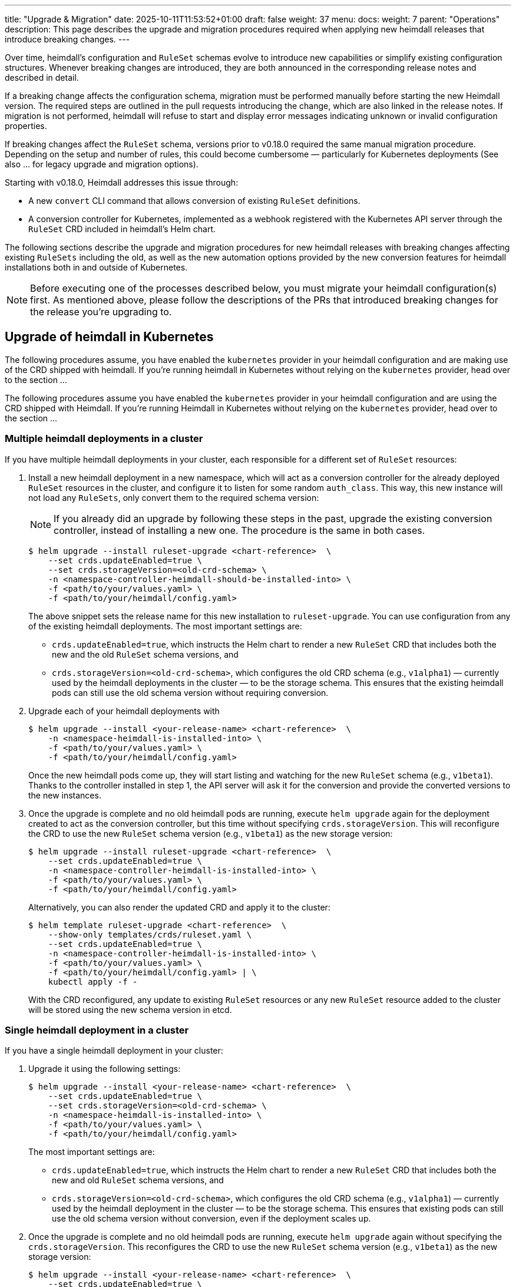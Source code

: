---
title: "Upgrade & Migration"
date: 2025-10-11T11:53:52+01:00
draft: false
weight: 37
menu:
  docs:
    weight: 7
    parent: "Operations"
description: This page describes the upgrade and migration procedures required when applying new heimdall releases that introduce breaking changes.
---

:toc:

Over time, heimdall’s configuration and `RuleSet` schemas evolve to introduce new capabilities or simplify existing configuration structures. Whenever breaking changes are introduced, they are both announced in the corresponding release notes and described in detail.

If a breaking change affects the configuration schema, migration must be performed manually before starting the new Heimdall version. The required steps are outlined in the pull requests introducing the change, which are also linked in the release notes. If migration is not performed, heimdall will refuse to start and display error messages indicating unknown or invalid configuration properties.

If breaking changes affect the `RuleSet` schema, versions prior to v0.18.0 required the same manual migration procedure. Depending on the setup and number of rules, this could become cumbersome — particularly for Kubernetes deployments (See also ... for legacy upgrade and migration options).

Starting with v0.18.0, Heimdall addresses this issue through:

* A new `convert` CLI command that allows conversion of existing `RuleSet` definitions.
* A conversion controller for Kubernetes, implemented as a webhook registered with the Kubernetes API server through the `RuleSet` CRD included in heimdall’s Helm chart.

The following sections describe the upgrade and migration procedures for new heimdall releases with breaking changes affecting existing `RuleSets` including the old, as well as the new automation options provided by the new conversion features for heimdall installations both in and outside of Kubernetes.

NOTE: Before executing one of the processes described below, you must migrate your heimdall configuration(s) first. As mentioned above, please follow the descriptions of the PRs that introduced breaking changes for the release you’re upgrading to.

== Upgrade of heimdall in Kubernetes

The following procedures assume, you have enabled the `kubernetes` provider in your heimdall configuration and are making use of the CRD shipped with heimdall. If you're running heimdall in Kubernetes without relying on the `kubernetes` provider, head over to the section ...

The following procedures assume you have enabled the `kubernetes` provider in your heimdall configuration and are using the CRD shipped with Heimdall. If you're running Heimdall in Kubernetes without relying on the `kubernetes` provider, head over to the section ...

=== Multiple heimdall deployments in a cluster

If you have multiple heimdall deployments in your cluster, each responsible for a different set of `RuleSet` resources:

. Install a new heimdall deployment in a new namespace, which will act as a conversion controller for the already deployed `RuleSet` resources in the cluster, and configure it to listen for some random `auth_class`. This way, this new instance will not load any `RuleSets`, only convert them to the required schema version:
+
NOTE: If you already did an upgrade by following these steps in the past, upgrade the existing conversion controller, instead of installing a new one. The procedure is the same in both cases.
+
[source,bash]
----
$ helm upgrade --install ruleset-upgrade <chart-reference>  \
    --set crds.updateEnabled=true \
    --set crds.storageVersion=<old-crd-schema> \
    -n <namespace-controller-heimdall-should-be-installed-into> \
    -f <path/to/your/values.yaml> \
    -f <path/to/your/heimdall/config.yaml>
----
+
The above snippet sets the release name for this new installation to `ruleset-upgrade`. You can use configuration from any of the existing heimdall deployments. The most important settings are:
+
* `crds.updateEnabled=true`, which instructs the Helm chart to render a new `RuleSet` CRD that includes both the new and the old `RuleSet` schema versions, and
* `crds.storageVersion=<old-crd-schema>`, which configures the old CRD schema (e.g., `v1alpha1`) — currently used by the heimdall deployments in the cluster — to be the storage schema. This ensures that the existing heimdall pods can still use the old schema version without requiring conversion.

. Upgrade each of your heimdall deployments with
+
[source,bash]
----
$ helm upgrade --install <your-release-name> <chart-reference>  \
    -n <namespace-heimdall-is-installed-into> \
    -f <path/to/your/values.yaml> \
    -f <path/to/your/heimdall/config.yaml>
----
+
Once the new heimdall pods come up, they will start listing and watching for the new `RuleSet` schema (e.g., `v1beta1`). Thanks to the controller installed in step 1, the API server will ask it for the conversion and provide the converted versions to the new instances.

. Once the upgrade is complete and no old heimdall pods are running, execute `helm upgrade` again for the deployment created to act as the conversion controller, but this time without specifying `crds.storageVersion`. This will reconfigure the CRD to use the new `RuleSet` schema version (e.g., `v1beta1`) as the new storage version:
+
[source,bash]
----
$ helm upgrade --install ruleset-upgrade <chart-reference>  \
    --set crds.updateEnabled=true \
    -n <namespace-controller-heimdall-is-installed-into> \
    -f <path/to/your/values.yaml> \
    -f <path/to/your/heimdall/config.yaml>
----
+
Alternatively, you can also render the updated CRD and apply it to the cluster:
+
[source,bash]
----
$ helm template ruleset-upgrade <chart-reference>  \
    --show-only templates/crds/ruleset.yaml \
    --set crds.updateEnabled=true \
    -n <namespace-controller-heimdall-is-installed-into> \
    -f <path/to/your/values.yaml> \
    -f <path/to/your/heimdall/config.yaml> | \
    kubectl apply -f -
----
+
With the CRD reconfigured, any update to existing `RuleSet` resources or any new `RuleSet` resource added to the cluster will be stored using the new schema version in etcd.

=== Single heimdall deployment in a cluster

If you have a single heimdall deployment in your cluster:

. Upgrade it using the following settings:
+
[source,bash]
----
$ helm upgrade --install <your-release-name> <chart-reference>  \
    --set crds.updateEnabled=true \
    --set crds.storageVersion=<old-crd-schema> \
    -n <namespace-heimdall-is-installed-into> \
    -f <path/to/your/values.yaml> \
    -f <path/to/your/heimdall/config.yaml>
----
+
The most important settings are:
+
* `crds.updateEnabled=true`, which instructs the Helm chart to render a new `RuleSet` CRD that includes both the new and old `RuleSet` schema versions, and
* `crds.storageVersion=<old-crd-schema>`, which configures the old CRD schema (e.g., `v1alpha1`) — currently used by the heimdall deployment in the cluster — to be the storage schema. This ensures that existing pods can still use the old schema version without conversion, even if the deployment scales up.

. Once the upgrade is complete and no old heimdall pods are running, execute `helm upgrade` again without specifying the `crds.storageVersion`. This reconfigures the CRD to use the new `RuleSet` schema version (e.g., `v1beta1`) as the new storage version:
+
[source,bash]
----
$ helm upgrade --install <your-release-name> <chart-reference>  \
    --set crds.updateEnabled=true \
    -n <namespace-heimdall-is-installed-into> \
    -f <path/to/your/values.yaml> \
    -f <path/to/your/heimdall/config.yaml>
----
+
Alternatively, you can render only the CRD and apply it manually:
+
[source,bash]
----
$ helm template <your-release-name> <chart-reference>  \
    --show-only templates/crds/ruleset.yaml \
    --set crds.updateEnabled=true \
    -n <namespace-heimdall-is-installed-into> \
    -f <path/to/your/values.yaml> \
    -f <path/to/your/heimdall/config.yaml> | \
    kubectl apply -f -
----
+
With the CRD reconfigured, any update to existing `RuleSet` resources, or any new ones added, will now be stored in etcd using the new schema version.

=== Ensuring all RuleSets are stored in etcd using the new schema

The API server only uses the new storage version for resources in etcd on **write** operations — meaning when `RuleSets` are updated or new ones are added. Therefore, after performing one of the upgrade procedures described above, it is required:

* to convert the `RuleSets` already stored in etcd to use the new schema version, and
* to store the converted `RuleSets` alongside the particular services to ensure frictionless upgrades in the future — especially when conversion between older versions (e.g., `v1alpha4` → `v1beta1`) is no longer supported.

The latter can be achieved by reading the existing `RuleSets` from the cluster — the conversion happens automatically thanks to the conversion webhook.

To achieve the former, two options exist:

==== Imperative Option

. Export all existing RuleSets with:
+
[source,bash]
----
$ kubectl get -A rulesets.heimdall.dadrus.github.com -o yaml > allrulesets.yaml
----
+
This returns a `List` resource containing all `RuleSets` across all namespaces. The API server will provide them in the converted version.

. Re-apply them with:
+
[source,bash]
----
$ kubectl apply -f allrulesets.yaml
----
+
Since this is a write operation, the `RuleSets` will now be stored in the new schema format.

. Patch the `status.storedVersions` stanza to ensure only the most recent version is referenced. Otherwise, older schema versions must be retained in future CRD updates:
+
[source,bash]
----
$ kubectl patch customresourcedefinitions rulesets.heimdall.dadrus.github.com \
    --subresource='status' --type='merge' \
    -p '{"status":{"storedVersions": ["<new-schema-version>"]}}'
----
+
with `<new-schema-version>` being the currently configured storage version of the schema in the CRD — e.g., `v1beta1` when migrating from `v1alpha4`.

==== Declarative Option

The steps described above can also be automated using the https://github.com/kubernetes-sigs/kube-storage-version-migrator[kube-storage-version-migrator] operator, which watches for the latest CRD schema versions in the cluster, creates conversion requests for resource types whose storage version has changed, and patches the `status.storedVersions` stanza accordingly.

This operator is typically available in managed Kubernetes environments and can also be enabled in self-hosted clusters via the `StorageVersionMigrator` https://kubernetes.io/docs/reference/command-line-tools-reference/feature-gates/[feature gate].

If enabled,

. create a https://kubernetes.io/docs/reference/kubernetes-api/config-and-storage-resources/storage-version-migration-v1alpha1/#StorageVersionMigration[`StorageVersionMigration`] resource with the contents shown below and apply it to the cluster.
+
[source,yaml]
----
kind: StorageVersionMigration
apiVersion: storagemigration.k8s.io/v1alpha1
metadata:
  name: ruleset-svm
spec:
  resource:
    group: rulesets.heimdall.dadrus.github.com
    version: <old-schema-version>
    resource: RuleSet
----
+
with `<old-schema-version>` being the old storage version of the schema in the CRD — e.g., `v1alpha4` when migrating from `v1alpha4` to `v1beta1`.
+
Further usage examples can also be found https://kubernetes.io/docs/tasks/manage-kubernetes-objects/storage-version-migration/#update-the-preferred-storage-schema-of-a-crd[here].

. Monitor migration of `RuleSets` by checking the `status` stanza of the `StorageVersionMigration` resource. A successful migration should have its `Succeeded` condition set to `true`. e.g.
+
[source,bash]
----
$ kubectl get storageversionmigration.storagemigration.k8s.io/ruleset-svm -o yaml
----
+
should result in an output similar to:
+
[source,yaml]
----
kind: StorageVersionMigration
apiVersion: storagemigration.k8s.io/v1alpha1
metadata:
  name: ruleset-svm
  uid: 4eb91094-487d-4b3c-9176-ce07664d64f7
  resourceVersion: "90"
  creationTimestamp: "2025-10-12T17:27:44Z"
spec:
  resource:
    group: rulesets.heimdall.dadrus.github.com
    version: v1alpha4
    resource: RuleSet
status:
  conditions:
  - type: Running
    status: "False"
    lastUpdateTime: "2025-10-12T17:27:44Z"
    reason: StorageVersionMigrationInProgress
  - type: Succeeded
    status: "True"
    lastUpdateTime: "2025-10-12T17:27:45Z"
    reason: StorageVersionMigrationSucceeded
  resourceVersion: "84"
----

=== Migration process for releases prior to v0.18.0

For heimdall releases older than v0.18.0, conversion between different `RuleSet` schema versions must be performed manually. The following procedure describes how to migrate to a newer heimdall.

. Export all existing `RuleSets` from the cluster
+
[source,bash]
----
$ kubectl get -A rulesets.heimdall.dadrus.github.com -o yaml > allrulesets.yaml
----
+
This returns a `List` resource containing all rule sets across all namespaces.

. Migrate each `RuleSet` manually as described in each PR linked to the release notes.

. Convert the migrated rule sets into file-based `RuleSets` and store them in a separate directory. The following script can help with that:
+
[source,bash]
----
#!/usr/bin/env bash

# Converts all RuleSets from a Kubernetes export (a List resource)
# into individual file-based RuleSets.
#
# The output files will be written to the specified directory, one file per RuleSet.
#
# Usage:
#   ./convert-k8s-rulesets.sh --ruleset-list <path-to-exported-rulesets.yaml> --out-dir <output-directory>
#
# Example:
#   ./convert-k8s-rulesets.sh --ruleset-list allrulesets.yaml --out-dir ./converted-rulesets
#
# Options:
#   --ruleset-list   Path to the YAML file containing the exported RuleSets (required)
#   --out-dir        Directory to write the converted RuleSets to (required)
#   -h, --help       Show this help message and exit
#
# Requirements:
#   - yq (https://mikefarah.gitbook.io/yq/) must be available in PATH.

set -euo pipefail

# Print help text
usage() {
  grep '^#' "$0" | sed 's/^#//'
  exit 0
}

# Default values
RULESET_LIST=""
OUT_DIR=""

# Parse arguments
while [[ $# -gt 0 ]]; do
  case "$1" in
    --ruleset-list)
      RULESET_LIST="$2"
      shift 2
      ;;
    --out-dir)
      OUT_DIR="$2"
      shift 2
      ;;
    -h|--help)
      usage
      ;;
    *)
      echo "Unknown argument: $1"
      echo "Use --help for usage information."
      exit 1
      ;;
  esac
done

# Validate required arguments
if [[ -z "${RULESET_LIST}" || -z "${OUT_DIR}" ]]; then
  echo "Error: both --ruleset-list and --out-dir must be provided."
  echo "Use --help for usage information."
  exit 1
fi

if [[ ! -f "$RULESET_LIST" ]]; then
  echo "Error: file '$RULESET_LIST' not found."
  exit 1
fi

mkdir -p "$OUT_DIR"

echo "Converting RuleSets from '$RULESET_LIST' into '$OUT_DIR'..."
echo

# Extract each RuleSet and convert
yq -r '.items[].metadata.name' "$RULESET_LIST" | while IFS= read -r name; do
  safe_name=$(echo "$name" | tr '[:space:]' '_')
  version=$(yq -r ".items[] | select(.metadata.name == \"$name\") | .apiVersion" "$RULESET_LIST" | sed 's/.*v//')

  echo "→ Converting RuleSet: $name (schema $version)"

  yq -r ".items[] | select(.metadata.name == \"$name\") |
    {
      \"version\": \"$version\",
      \"name\": .metadata.name,
      \"rules\": .spec.rules
    }" "$RULESET_LIST" | yq -P > "${OUT_DIR}/${safe_name}.yaml"
done

echo
echo "Conversion complete. All RuleSets written to '$OUT_DIR'."
----

. Disable the usage of the `kubernetes` provider in your heimdall configuration and configure the `file_system` provider instead, e.g.
+
[source,yaml]
----
providers:
  file_system:
    src: /rules
----

. Create a `ConfigMap` listing the converted rulesets.
+
[source,bash]
----
$ kubectl create configmap heimdall-rules --from-file=<converted-ruesets-directory> -n <namespace-heimdall-is-installed-into>
----

. Configure the chart to include a volume mount for the above `ConfigMap`:
+
[source,yaml]
----
# your values file
deployment:
  # other settings
  volumes:
    # other volumes
    - name: rules
      configMap:
        name: heimdall-rules
  volumeMounts:
    # other volume mounts
    - name: rules
      readOnly: true
      mountPath: "/rules"
----

. Perform the upgrade of heimdall in the cluster
+
[source,bash]
----
$ helm upgrade --install <your-release-name> <chart-reference>  \
    -n <namespace-heimdall-is-installed-into> \
    -f <path/to/your/values.yaml> \
    -f <path/to/your/heimdall/config.yaml>
----

. When the new pods are up and running and all pods from the previous version are terminated, delete the old `RuleSet` CRD from the cluster and install the CRD from the new release.

. Install the `RuleSets` exported in step 1 and migrated in step 2 into the cluster
+
[source,bash]
----
$ kubectl apply -f allrulesets.yaml
----

. Update your heimdall configuration to use the `kubernetes` provider again and remove the volume and the volume mount added to your chart values file in step 6. Then, update the heimdall installation to use it:
+
[source,bash]
----
$ helm upgrade --install <your-release-name> <chart-reference>  \
    -n <namespace-heimdall-is-installed-into> \
    -f <path/to/your/values.yaml> \
    -f <path/to/your/heimdall/config.yaml>
----

. Finally, delete the `ConfigMap` from step 5 from the cluster.
+
[source,bash]
----
$ kubectl delete configmap heimdall-rules -n <namespace-heimdall-is-installed-into>
----

== Upgrade of heimdall configured to use RuleSet files

To convert existing `RuleSet` files for use with the `cloudblob`, `http_endpoint`, or `file_system` providers, use the new `convert` command and apply the converted rule sets to your target environment.

Here’s an example script that can be used to convert all rule sets stored in a particular directory:

[source,bash]
----
#!/usr/bin/env bash

# Convert all existing heimdall RuleSets in a directory to a new schema version.
# The converted RuleSets are written to the same directory with a configurable prefix.
# If the prefix is not set, it defaults to converted_.
#
# Usage:
#   ./convert-rulesets.sh --dir <ruleset-dir> --desired-version <new-schema-version> [--prefix <prefix>]
#
# Example:
#   ./convert-rulesets.sh --dir ./rulesets --desired-version v1beta1 --prefix upgraded_
#
# Requirements:
#   - Heimdall must be available in PATH.
#

set -euo pipefail

# Default values
PREFIX="converted_"

# Parse arguments
while [[ $# -gt 0 ]]; do
  case "$1" in
    --dir)
      DIR="$2"
      shift 2
      ;;
    --desired-version)
      NEW_VERSION="$2"
      shift 2
      ;;
    --prefix)
      PREFIX="$2"
      shift 2
      ;;
    -h|--help)
      echo "Usage: $0 --dir <ruleset-dir> --desired-version <new-schema-version> [--prefix <prefix>]"
      exit 0
      ;;
    *)
      echo "Unknown argument: $1"
      echo "Usage: $0 --dir <ruleset-dir> --desired-version <new-schema-version> [--prefix <prefix>]"
      exit 1
      ;;
  esac
done

# Validate required arguments
if [[ -z "${DIR:-}" || -z "${NEW_VERSION:-}" ]]; then
  echo "Error: --dir and --desired-version are required."
  echo "Usage: $0 --dir <ruleset-dir> --desired-version <new-schema-version> [--prefix <prefix>]"
  exit 1
fi

if [[ ! -d "$DIR" ]]; then
  echo "Error: Directory '$DIR' does not exist."
  exit 1
fi

echo "Converting RuleSets in '$DIR' to schema version '$NEW_VERSION'..."
echo "Converted files will be written to the same directory with prefix '${PREFIX}'."
echo

for file in "$DIR"/*; do
  if [[ -f "$file" ]]; then
    filename=$(basename "$file")
    output_file="${DIR}/${PREFIX}${filename}"

    echo "→ Converting $filename ..."
    heimdall convert ruleset \
      --desired-version "$NEW_VERSION" \
      --out "$output_file" \
      "$file"
  fi
done

echo
echo "Conversion complete."
----
The general procedure is as follows:

. Convert the existing rule sets by using the `convert` command.

. If you’re using the `cloudblob` or `http_endpoint` providers, deploy the converted rule sets to your cloud storage or to the server that delivers the `RuleSets` to the currently running Heimdall instances.
+
NOTE: Don’t overwrite the existing rule sets. Make sure you add a prefix to the converted `RuleSet` files. This ensures that old `RuleSets` can still be loaded by the existing heimdall instances, while the converted ones are ignored. The script above already handles this.

. Configure the new heimdall deployment to use the converted rule sets.

. Deploy the new heimdall version.

This ensures that older instances continue using the old rule set files, while new instances use the converted ones.

